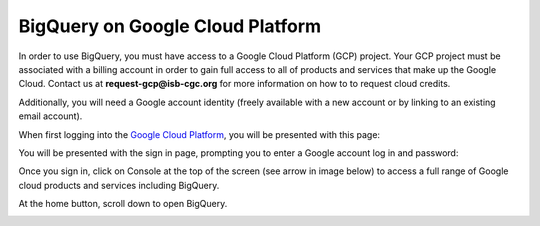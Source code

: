 ===================================
BigQuery on Google Cloud Platform
===================================

In order to use BigQuery, you must have access to a Google Cloud Platform (GCP) project. Your GCP project must be associated with a billing account in order to gain full access to all of products and services that make up the Google Cloud. Contact us at **request-gcp@isb-cgc.org** for more information on how to to request cloud credits. 

Additionally, you will need a Google account identity (freely available with a new account or by linking to an existing email account). 


When first logging into the `Google Cloud Platform <http://cloud.google.com>`_, you will be presented with this page:

.. image:: NewSignIntoGCP.png
   :scale: 100
   :align: center


You will be presented with the sign in page, prompting you to enter a Google account log in and password:

.. image:: SignInPage.png
   :scale: 100
   :align: center
   
Once you sign in, click on Console at the top of the screen (see arrow in image below) to access a full range of Google cloud products and services including BigQuery.  

.. image:: AfterSignInPage.png
   :scale: 100
   :align: center


At the home button, scroll down to open BigQuery.

.. image:: AccessingBigQuery.png
   :scale: 100
   :align: center
